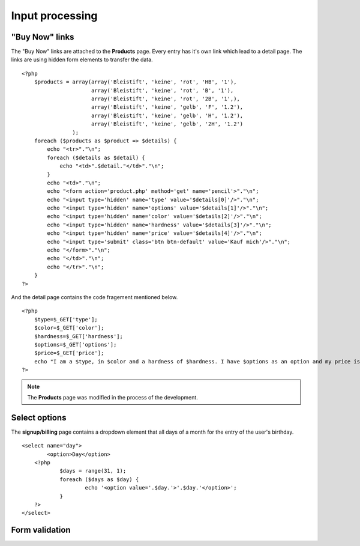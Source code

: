 .. input:

Input processing
================

"Buy Now" links
---------------
The "Buy Now" links are attached to the **Products** page. Every entry has
it's own link which lead to a detail page. The links are using hidden form
elements to transfer the data. ::

    <?php
        $products = array(array('Bleistift', 'keine', 'rot', 'HB', '1'),
                          array('Bleistift', 'keine', 'rot', 'B', '1'),
                          array('Bleistift', 'keine', 'rot', '2B', '1',),
                          array('Bleistift', 'keine', 'gelb', 'F', '1.2'),
                          array('Bleistift', 'keine', 'gelb', 'H', '1.2'),
                          array('Bleistift', 'keine', 'gelb', '2H', '1.2')
                    );
        foreach ($products as $product => $details) {
            echo "<tr>"."\n";
            foreach ($details as $detail) {
                echo "<td>".$detail."</td>"."\n";
            }
            echo "<td>"."\n";
            echo "<form action='product.php' method='get' name='pencil'>"."\n";
            echo "<input type='hidden' name='type' value='$details[0]'/>"."\n";
            echo "<input type='hidden' name='options' value='$details[1]'/>"."\n";
            echo "<input type='hidden' name='color' value='$details[2]'/>"."\n";
            echo "<input type='hidden' name='hardness' value='$details[3]'/>"."\n";
            echo "<input type='hidden' name='price' value='$details[4]'/>"."\n";
            echo "<input type='submit' class='btn btn-default' value='Kauf mich'/>"."\n";
            echo "</form>"."\n";
            echo "</td>"."\n";
            echo "</tr>"."\n";
        }
    ?>

And the detail page contains the code fragement mentioned below. ::

    <?php
        $type=$_GET['type'];
        $color=$_GET['color'];
        $hardness=$_GET['hardness'];
        $options=$_GET['options'];
        $price=$_GET['price'];
        echo "I am a $type, in $color and a hardness of $hardness. I have $options as an option and my price is $price CHF.";
    ?>

.. note::

   The **Products** page was modified in the process of the development.

Select options
--------------
The **signup/billing** page contains a dropdown element that all days of a month for
the entry of the user's birthday. ::

    <select name="day">
	    <option>Day</option>
        <?php 
	        $days = range(31, 1);
	        foreach ($days as $day) {
		        echo '<option value='.$day.'>'.$day.'</option>';
	        }
        ?>
    </select>


Form validation
---------------


